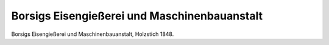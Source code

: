 Borsigs Eisengießerei und Maschinenbauanstalt
=============================================

.. image:: FBorsig2-small.jpg
   :alt:

Borsigs Eisengießerei und Maschinenbauanstalt, Holzstich 1848.
